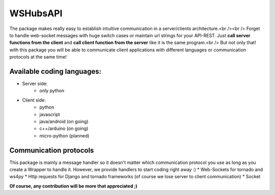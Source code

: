 WSHubsAPI
=========

The package makes really easy to establish intuitive communication in a server/clients architecture.<br /><br />
Forget to handle web-socket messages with huge switch cases or maintain url strings for your API-REST.
Just **call server functions from the client** and **call client function from the server** like it is the same program.<br />
But not only that! with this package you will be able to communicate client applications with different languages or communication protocols at the same time!

Available coding languages:
---------------------------
* Server side:
   * only python
* Client side:
   * python
   * javascript
   * java/android (on going)
   * c++/arduino (on going)
   * micro-python (planned)

Communication protocols
-----------------------
This package is mainly a message handler so it doesn't matter which communication protocol you use as long as you create a Wrapper to handle it. However, we provide handlers to start coding right away :)
* Web-Sockets for tornado and ws4py
* Http requests for Django and tornado frameworks (of course we lose server to client communication)
* Socket

**Of course, any contribution will be more that appreciated ;)**